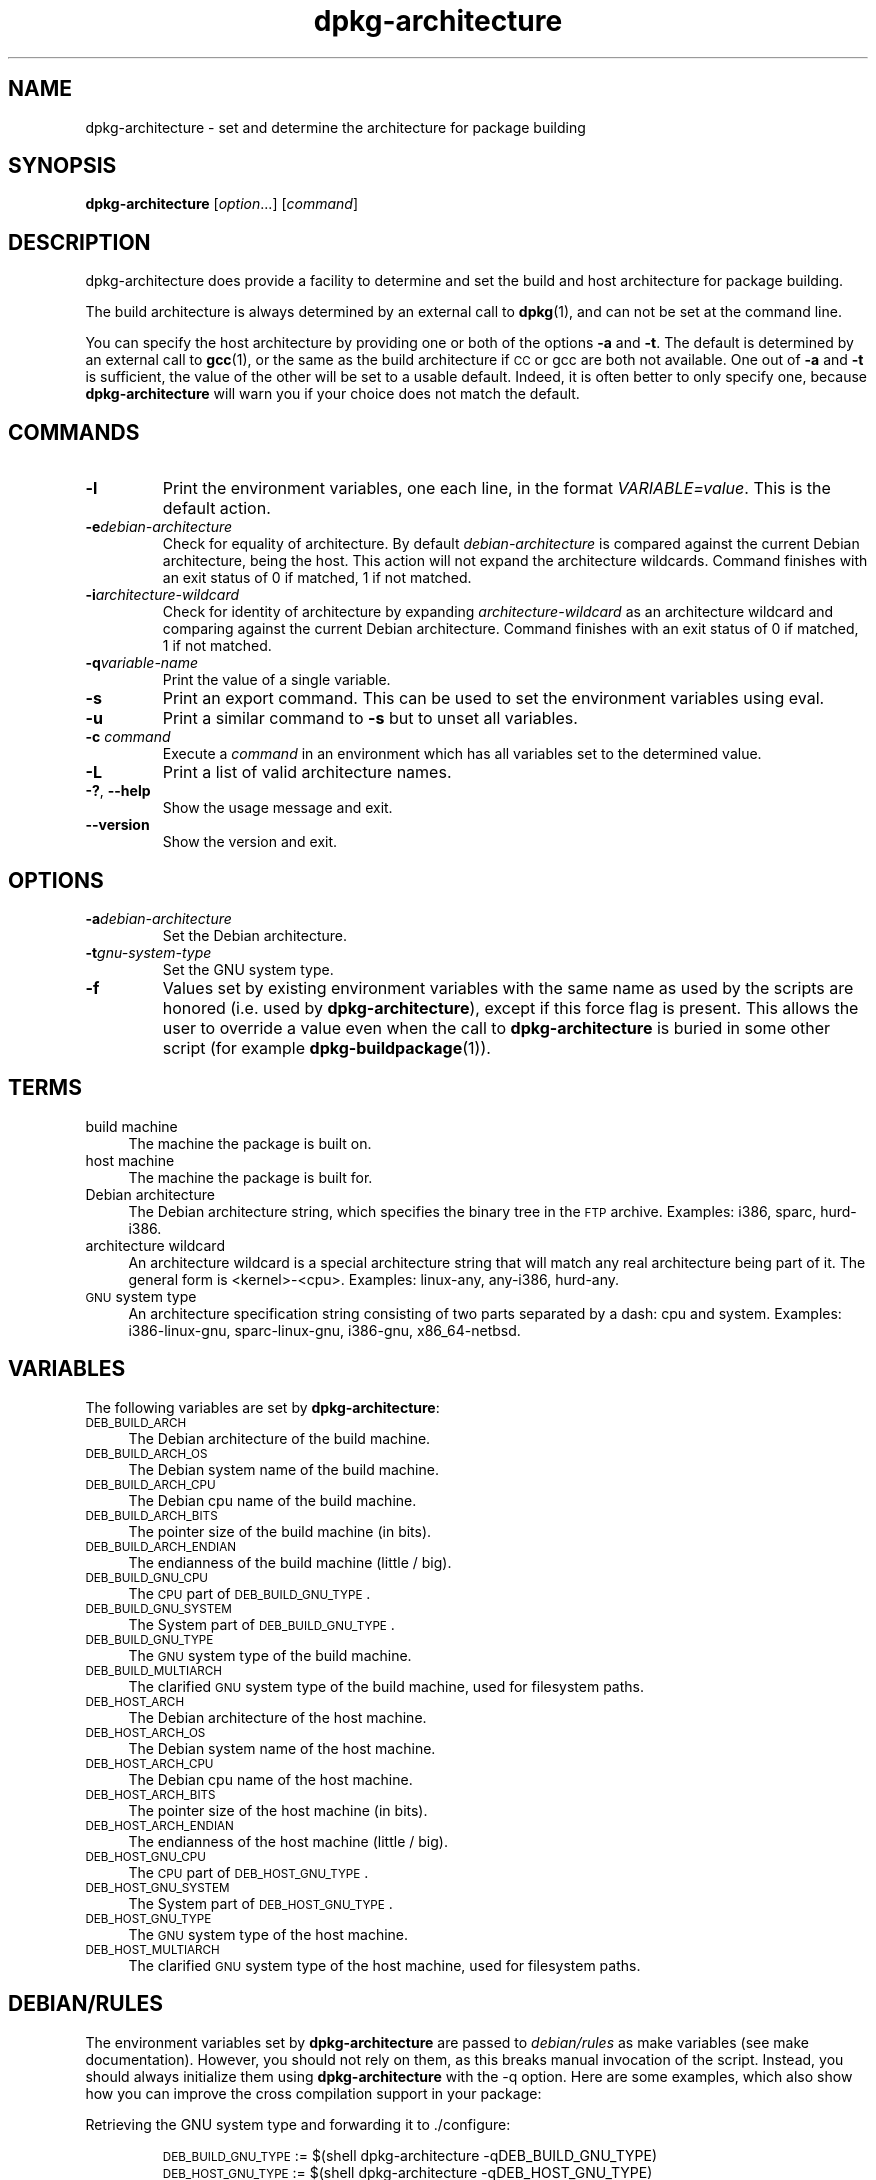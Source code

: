 .\" dpkg manual page - dpkg-architecture(1)
.\"
.\" Copyright © 2005 Marcus Brinkmann <brinkmd@debian.org>
.\" Copyright © 2005 Scott James Remnant <scott@netsplit.com>
.\" Copyright © 2006-2011 Guillem Jover <guillem@debian.org>
.\" Copyright © 2009-2012 Raphaël Hertzog <hertzog@debian.org>
.\"
.\" This is free software; you can redistribute it and/or modify
.\" it under the terms of the GNU General Public License as published by
.\" the Free Software Foundation; either version 2 of the License, or
.\" (at your option) any later version.
.\"
.\" This is distributed in the hope that it will be useful,
.\" but WITHOUT ANY WARRANTY; without even the implied warranty of
.\" MERCHANTABILITY or FITNESS FOR A PARTICULAR PURPOSE.  See the
.\" GNU General Public License for more details.
.\"
.\" You should have received a copy of the GNU General Public License
.\" along with this program.  If not, see <http://www.gnu.org/licenses/>.
.
.TH dpkg\-architecture 1 "2012-01-20" "Debian Project" "dpkg utilities"
.SH "NAME"
dpkg\-architecture \- set and determine the architecture for package building
.
.SH SYNOPSIS
.B dpkg\-architecture
.RI [ option "...] [" command ]
.PP
.
.SH DESCRIPTION
dpkg\-architecture does provide a facility to determine and set the build and
host architecture for package building.
.PP
The build architecture is always determined by an external call to
\fBdpkg\fP(1), and can not be set at the command line.
.PP
You can specify the host architecture by providing one or both of the options
\fB\-a\fR and \fB\-t\fR. The default is determined by an external call to
.BR gcc (1),
or the same as the build architecture if \s-1CC\s0 or gcc are both not
available. One out of \fB\-a\fR and \fB\-t\fR is sufficient, the value of the
other will be set to a usable default. Indeed, it is often better to only
specify one, because \fBdpkg\-architecture\fP will warn you if your choice
does not match the default.
.
.SH COMMANDS
.TP
.B \-l
Print the environment variables, one each line, in the format
\fIVARIABLE=value\fP. This is the default action.
.TP
.BI \-e debian-architecture
Check for equality of architecture. By default \fIdebian-architecture\fP
is compared against the current Debian architecture, being the host.
This action will not expand the architecture wildcards. Command finishes
with an exit status of 0 if matched, 1 if not matched.
.TP
.BI \-i architecture-wildcard
Check for identity of architecture by expanding \fIarchitecture-wildcard\fP
as an architecture wildcard and comparing against the current Debian
architecture. Command finishes with an exit status of 0 if matched, 1 if
not matched.
.TP
.BI \-q variable-name
Print the value of a single variable.
.TP
.B \-s
Print an export command. This can be used to set the environment variables
using eval.
.TP
.B \-u
Print a similar command to \fB\-s\fP but to unset all variables.
.TP
.BI \-c " command"
Execute a \fIcommand\fP in an environment which has all variables set to
the determined value.
.TP
.B \-L
Print a list of valid architecture names.
.TP
.BR \-? ", " \-\-help
Show the usage message and exit.
.TP
.B \-\-version
Show the version and exit.
.
.SH OPTIONS
.TP
.BI \-a debian-architecture
Set the Debian architecture.
.TP
.BI \-t gnu-system-type
Set the GNU system type.
.TP
.B \-f
Values set by existing environment variables with the same name as used by
the scripts are honored (i.e. used by \fBdpkg\-architecture\fP), except if
this force flag is present. This allows the user
to override a value even when the call to \fBdpkg\-architecture\fP is buried
in some other script (for example \fBdpkg\-buildpackage\fP(1)).
.
.SH TERMS
.IP "build machine" 4
The machine the package is built on.
.IP "host machine" 4
The machine the package is built for.
.IP "Debian architecture" 4
The Debian architecture string, which specifies the binary tree in the
\s-1FTP\s0 archive. Examples: i386, sparc, hurd\-i386.
.IP "architecture wildcard" 4
An architecture wildcard is a special architecture string that will match
any real architecture being part of it. The general form is <kernel>\-<cpu>.
Examples: linux\-any, any\-i386, hurd\-any.
.IP "\s-1GNU\s0 system type" 4
An architecture specification string consisting of two parts separated by
a dash: cpu and system. Examples: i386\-linux\-gnu, sparc\-linux\-gnu,
i386\-gnu, x86_64\-netbsd.
.
.SH VARIABLES
The following variables are set by \fBdpkg\-architecture\fP:
.IP "\s-1DEB_BUILD_ARCH\s0" 4
The Debian architecture of the build machine.
.IP "\s-1DEB_BUILD_ARCH_OS\s0" 4
The Debian system name of the build machine.
.IP "\s-1DEB_BUILD_ARCH_CPU\s0" 4
The Debian cpu name of the build machine.
.IP "\s-1DEB_BUILD_ARCH_BITS\s0" 4
The pointer size of the build machine (in bits).
.IP "\s-1DEB_BUILD_ARCH_ENDIAN\s0" 4
The endianness of the build machine (little / big).
.IP "\s-1DEB_BUILD_GNU_CPU\s0" 4
The \s-1CPU\s0 part of \s-1DEB_BUILD_GNU_TYPE\s0.
.IP "\s-1DEB_BUILD_GNU_SYSTEM\s0" 4
The System part of \s-1DEB_BUILD_GNU_TYPE\s0.
.IP "\s-1DEB_BUILD_GNU_TYPE\s0" 4
The \s-1GNU\s0 system type of the build machine.
.IP "\s-1DEB_BUILD_MULTIARCH\s0" 4
The clarified \s-1GNU\s0 system type of the build machine, used for filesystem
paths.
.IP "\s-1DEB_HOST_ARCH\s0" 4
The Debian architecture of the host machine.
.IP "\s-1DEB_HOST_ARCH_OS\s0" 4
The Debian system name of the host machine.
.IP "\s-1DEB_HOST_ARCH_CPU\s0" 4
The Debian cpu name of the host machine.
.IP "\s-1DEB_HOST_ARCH_BITS\s0" 4
The pointer size of the host machine (in bits).
.IP "\s-1DEB_HOST_ARCH_ENDIAN\s0" 4
The endianness of the host machine (little / big).
.IP "\s-1DEB_HOST_GNU_CPU\s0" 4
The \s-1CPU\s0 part of \s-1DEB_HOST_GNU_TYPE\s0.
.IP "\s-1DEB_HOST_GNU_SYSTEM\s0" 4
The System part of \s-1DEB_HOST_GNU_TYPE\s0.
.IP "\s-1DEB_HOST_GNU_TYPE\s0" 4
The \s-1GNU\s0 system type of the host machine.
.IP "\s-1DEB_HOST_MULTIARCH\s0" 4
The clarified \s-1GNU\s0 system type of the host machine, used for filesystem
paths.
.
.SH "DEBIAN/RULES"
The environment variables set by \fBdpkg\-architecture\fP are passed to
\fIdebian/rules\fP as make variables (see make documentation). However,
you should not rely on them, as this breaks manual invocation of the
script. Instead, you should always initialize them using
\fBdpkg\-architecture\fP with the \-q option. Here are some examples,
which also show how you can improve the cross compilation support in your
package:
.PP

Retrieving the GNU system type and forwarding it to ./configure:
.IP
.nf
\&\s-1DEB_BUILD_GNU_TYPE\s0 := $(shell dpkg\-architecture \-qDEB_BUILD_GNU_TYPE)
\&\s-1DEB_HOST_GNU_TYPE\s0 := $(shell dpkg\-architecture \-qDEB_HOST_GNU_TYPE)
[...]
configure \-\-build=$(\s-1DEB_BUILD_GNU_TYPE\s0) \-\-host=$(\s-1DEB_HOST_GNU_TYPE\s0)
.fi
.PP

Doing something only for a specific architecture:
.IP
.nf
\&\s-1DEB_HOST_ARCH\s0 := $(shell dpkg\-architecture \-qDEB_HOST_ARCH)

ifeq ($(\s-1DEB_HOST_ARCH\s0),alpha)
  [...]
endif
.fi
.PP
or if you only need to check the CPU or OS type, use the DEB_HOST_ARCH_CPU
or DEB_HOST_ARCH_OS variables.
.PP
Note that you can also rely on an external Makefile snippet to properly
set all the variables that \fBdpkg\-architecture\fP can provide:
.IP
.nf
include /usr/share/dpkg/architecture.mk

ifeq ($(\s-1DEB_HOST_ARCH\s0),alpha)
  [...]
endif
.fi
.PP
In any case, you should never use \fBdpkg \-\-print\-architecture\fP to get
architecture information during a package build.
.
.SH "BACKWARD COMPATIBILITY"
The /usr/share/dpkg/architecture.mk Makefile snippet is provided by
dpkg\-dev since version 1.16.1.
.PP
The DEB_*_ARCH_BITS and DEB_*_ARCH_ENDIAN variables were introduced
in dpkg\-dev 1.15.4. Using them in \fIdebian/rules\fR thus requires a
build-dependency on dpkg\-dev (>= 1.15.4).
.PP
The DEB_HOST_ARCH_CPU and DEB_HOST_ARCH_OS variables were introduced
in dpkg\-dev 1.13.2.
.PP
The \fB\-e\fP and \fB\-i\fP options were only introduced in relatively recent
versions of \fBdpkg\-architecture\fR (since dpkg 1.13.13).
.
.SH EXAMPLES
\fBdpkg\-buildpackage\fP accepts the \fB\-a\fR option and passes it to
\fBdpkg\-architecture\fP. Other examples:
.IP
CC=i386\-gnu\-gcc dpkg\-architecture \-c debian/rules build
.IP
eval \`dpkg\-architecture \-u\`
.PP
Check if an architecture is equal to the current architecture or a given
one:
.IP
dpkg\-architecture \-elinux\-alpha
.IP
dpkg\-architecture \-amips \-elinux\-mips
.PP
Check if the current architecture or an architecture provided with \-a are
Linux systems:
.IP
dpkg\-architecture \-ilinux\-any
.IP
dpkg\-architecture \-ai386 \-ilinux\-any
.
.SH FILES
All these files have to be present for \fBdpkg\-architecture\fP to
work. Their location can be overridden at runtime with the environment
variable \fBDPKG_DATADIR\fP.
.TP
.I /usr/share/dpkg/cputable
Table of known CPU names and mapping to their GNU name.
.TP
.I /usr/share/dpkg/ostable
Table of known operating system names and mapping to their GNU name.
.TP
.I /usr/share/dpkg/triplettable
Mapping between Debian architecture triplets and Debian architecture
names.
.
.SH "SEE ALSO"
.BR dpkg\-buildpackage (1),
.BR dpkg\-cross (1).
